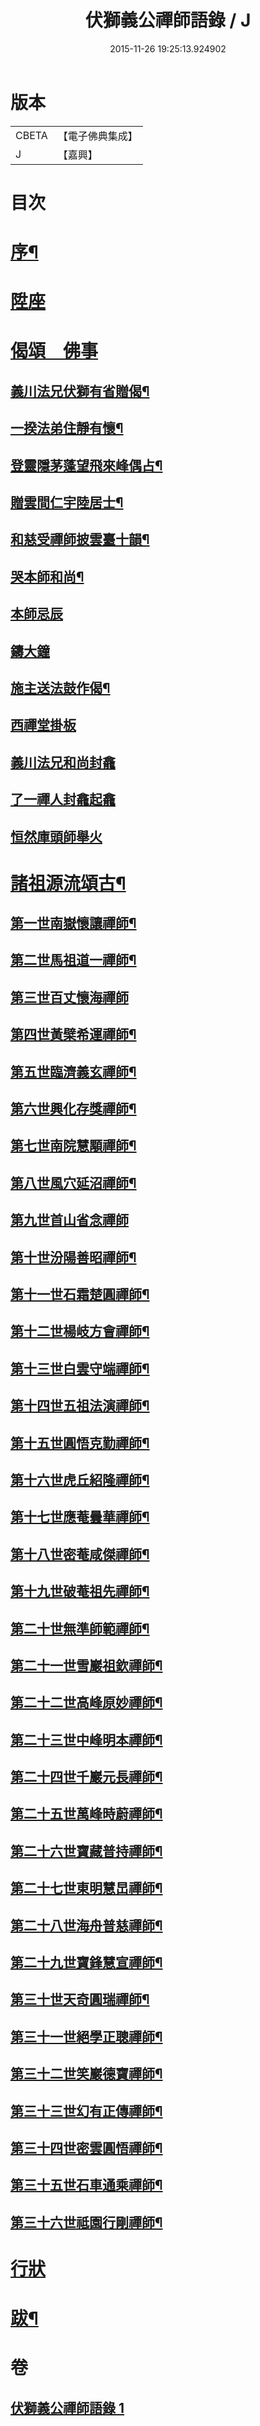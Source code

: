 #+TITLE: 伏獅義公禪師語錄 / J
#+DATE: 2015-11-26 19:25:13.924902
* 版本
 |     CBETA|【電子佛典集成】|
 |         J|【嘉興】    |

* 目次
* [[file:KR6q0552_001.txt::001-0001a2][序¶]]
* [[file:KR6q0552_001.txt::0001b3][陞座]]
* [[file:KR6q0552_001.txt::0001c16][偈頌　佛事]]
** [[file:KR6q0552_001.txt::0001c17][義川法兄伏獅有省贈偈¶]]
** [[file:KR6q0552_001.txt::0001c20][一揆法弟住靜有懷¶]]
** [[file:KR6q0552_001.txt::0001c24][登靈隱茅蓬望飛來峰偶占¶]]
** [[file:KR6q0552_001.txt::0001c27][贈雲間仁宇陸居士¶]]
** [[file:KR6q0552_001.txt::0001c30][和慈受禪師披雲臺十韻¶]]
** [[file:KR6q0552_001.txt::0002a21][哭本師和尚¶]]
** [[file:KR6q0552_001.txt::0002a25][本師忌辰]]
** [[file:KR6q0552_001.txt::0002b3][鑄大鐘]]
** [[file:KR6q0552_001.txt::0002b11][施主送法鼓作偈¶]]
** [[file:KR6q0552_001.txt::0002b16][西禪堂掛板]]
** [[file:KR6q0552_001.txt::0002b18][義川法兄和尚封龕]]
** [[file:KR6q0552_001.txt::0002b25][了一禪人封龕起龕]]
** [[file:KR6q0552_001.txt::0002c5][恒然庫頭師舉火]]
* [[file:KR6q0552_001.txt::0002c22][諸祖源流頌古¶]]
** [[file:KR6q0552_001.txt::0002c23][第一世南嶽懷讓禪師¶]]
** [[file:KR6q0552_001.txt::0002c27][第二世馬祖道一禪師¶]]
** [[file:KR6q0552_001.txt::0002c30][第三世百丈懷海禪師]]
** [[file:KR6q0552_001.txt::0003a6][第四世黃檗希運禪師¶]]
** [[file:KR6q0552_001.txt::0003a11][第五世臨濟義玄禪師¶]]
** [[file:KR6q0552_001.txt::0003a16][第六世興化存獎禪師¶]]
** [[file:KR6q0552_001.txt::0003a21][第七世南院慧顒禪師¶]]
** [[file:KR6q0552_001.txt::0003a26][第八世風穴延沼禪師¶]]
** [[file:KR6q0552_001.txt::0003a30][第九世首山省念禪師]]
** [[file:KR6q0552_001.txt::0003b5][第十世汾陽善昭禪師¶]]
** [[file:KR6q0552_001.txt::0003b10][第十一世石霜楚圓禪師¶]]
** [[file:KR6q0552_001.txt::0003b15][第十二世楊岐方會禪師¶]]
** [[file:KR6q0552_001.txt::0003b20][第十三世白雲守端禪師¶]]
** [[file:KR6q0552_001.txt::0003b24][第十四世五祖法演禪師¶]]
** [[file:KR6q0552_001.txt::0003b28][第十五世圓悟克勤禪師¶]]
** [[file:KR6q0552_001.txt::0003c3][第十六世虎丘紹隆禪師¶]]
** [[file:KR6q0552_001.txt::0003c7][第十七世應菴曇華禪師¶]]
** [[file:KR6q0552_001.txt::0003c11][第十八世密菴咸傑禪師¶]]
** [[file:KR6q0552_001.txt::0003c16][第十九世破菴祖先禪師¶]]
** [[file:KR6q0552_001.txt::0003c20][第二十世無準師範禪師¶]]
** [[file:KR6q0552_001.txt::0003c24][第二十一世雪巖祖欽禪師¶]]
** [[file:KR6q0552_001.txt::0003c29][第二十二世高峰原妙禪師¶]]
** [[file:KR6q0552_001.txt::0004a3][第二十三世中峰明本禪師¶]]
** [[file:KR6q0552_001.txt::0004a8][第二十四世千巖元長禪師¶]]
** [[file:KR6q0552_001.txt::0004a12][第二十五世萬峰時蔚禪師¶]]
** [[file:KR6q0552_001.txt::0004a16][第二十六世寶藏普持禪師¶]]
** [[file:KR6q0552_001.txt::0004a21][第二十七世東明慧旵禪師¶]]
** [[file:KR6q0552_001.txt::0004a25][第二十八世海舟普慈禪師¶]]
** [[file:KR6q0552_001.txt::0004a29][第二十九世寶鋒慧宣禪師¶]]
** [[file:KR6q0552_001.txt::0004b4][第三十世天奇圓瑞禪師¶]]
** [[file:KR6q0552_001.txt::0004b8][第三十一世絕學正聰禪師¶]]
** [[file:KR6q0552_001.txt::0004b12][第三十二世笑巖德寶禪師¶]]
** [[file:KR6q0552_001.txt::0004b16][第三十三世幻有正傳禪師¶]]
** [[file:KR6q0552_001.txt::0004b21][第三十四世密雲圓悟禪師¶]]
** [[file:KR6q0552_001.txt::0004b25][第三十五世石車通乘禪師¶]]
** [[file:KR6q0552_001.txt::0004c9][第三十六世祗園行剛禪師¶]]
* [[file:KR6q0552_001.txt::0005a1][行狀]]
* [[file:KR6q0552_001.txt::0006a2][跋¶]]
* 卷
** [[file:KR6q0552_001.txt][伏獅義公禪師語錄 1]]
